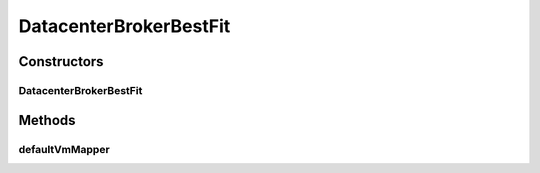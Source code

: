 .. java:import:: org.cloudbus.cloudsim.cloudlets Cloudlet

.. java:import:: org.cloudbus.cloudsim.core CloudSim

.. java:import:: org.cloudbus.cloudsim.vms Vm

DatacenterBrokerBestFit
=======================

.. java:package:: org.cloudbus.cloudsim.brokers
   :noindex:

.. java:type:: public class DatacenterBrokerBestFit extends DatacenterBrokerSimple

   A simple implementation of \ :java:ref:`DatacenterBroker`\  that uses a best fit mapping among submitted cloudlets and Vm's. The Broker then places the submitted Vm's at the first Datacenter found. If there isn't capacity in that one, it will try the other ones.

   :author: Humaira Abdul Salam

Constructors
------------
DatacenterBrokerBestFit
^^^^^^^^^^^^^^^^^^^^^^^

.. java:constructor:: public DatacenterBrokerBestFit(CloudSim simulation)
   :outertype: DatacenterBrokerBestFit

   Creates a new DatacenterBroker object.

   :param simulation: The CloudSim instance that represents the simulation the Entity is related to

Methods
-------
defaultVmMapper
^^^^^^^^^^^^^^^

.. java:method:: @Override public Vm defaultVmMapper(Cloudlet cloudlet)
   :outertype: DatacenterBrokerBestFit

   Selects the VM with the lowest number of PEs that is able to run a given Cloudlet. In case the algorithm can't find such a VM, it uses the default DatacenterBroker VM mapper as a fallback.

   :param cloudlet: the Cloudlet to find a VM to run it
   :return: the VM selected for the Cloudlet or \ :java:ref:`Vm.NULL`\  if no suitable VM was found

